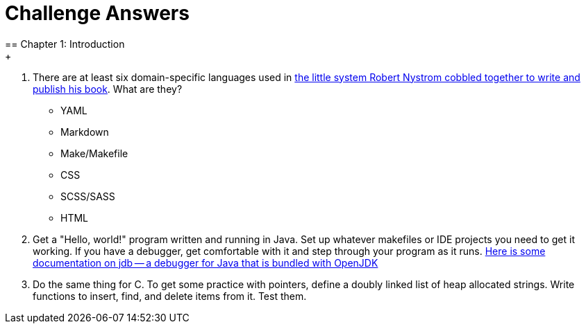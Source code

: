 = Challenge Answers
== Chapter 1: Introduction
+
. There are at least six domain-specific languages used in https://github.com/munificent/craftinginterpreters[the little system Robert Nystrom cobbled together to write and publish his book]. What are they?
+
* YAML
* Markdown
* Make/Makefile
* CSS
* SCSS/SASS
* HTML
. Get a "Hello, world!" program written and running in Java. Set up whatever makefiles or IDE projects you need to get it working. If you have a debugger, get comfortable with it and step through your program as it runs.
https://foojay.io/today/jdb/[Here is some documentation on jdb -- a debugger for Java that is bundled with OpenJDK]
. Do the same thing for C. To get some practice with pointers, define a doubly linked list of heap allocated strings. Write functions to insert, find, and delete items from it. Test them.
